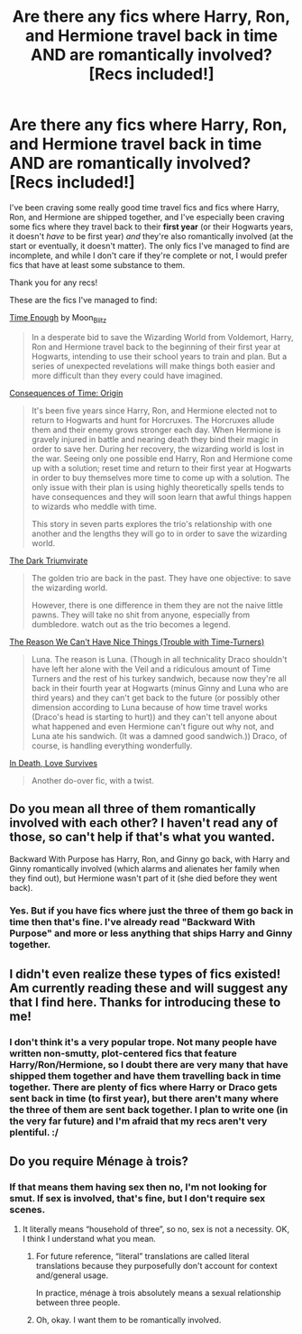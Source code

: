 #+TITLE: Are there any fics where Harry, Ron, and Hermione travel back in time AND are romantically involved? [Recs included!]

* Are there any fics where Harry, Ron, and Hermione travel back in time AND are romantically involved? [Recs included!]
:PROPERTIES:
:Author: CyberWolfWrites
:Score: 11
:DateUnix: 1617791635.0
:DateShort: 2021-Apr-07
:FlairText: Request
:END:
I've been craving some really good time travel fics and fics where Harry, Ron, and Hermione are shipped together, and I've especially been craving some fics where they travel back to their *first year* (or their Hogwarts years, it doesn't /have/ to be first year) /and/ they're also romantically involved (at the start or eventually, it doesn't matter). The only fics I've managed to find are incomplete, and while I don't care if they're complete or not, I would prefer fics that have at least some substance to them.

Thank you for any recs!

These are the fics I've managed to find:

[[https://archiveofourown.org/works/28139712/chapters/68949501][Time Enough]] by Moon_Blitz

#+begin_quote
  In a desperate bid to save the Wizarding World from Voldemort, Harry, Ron and Hermione travel back to the beginning of their first year at Hogwarts, intending to use their school years to train and plan. But a series of unexpected revelations will make things both easier and more difficult than they every could have imagined.
#+end_quote

[[https://archiveofourown.org/works/17975564/chapters/42458912][Consequences of Time: Origin]]

#+begin_quote
  It's been five years since Harry, Ron, and Hermione elected not to return to Hogwarts and hunt for Horcruxes. The Horcruxes allude them and their enemy grows stronger each day. When Hermione is gravely injured in battle and nearing death they bind their magic in order to save her. During her recovery, the wizarding world is lost in the war. Seeing only one possible end Harry, Ron and Hermione come up with a solution; reset time and return to their first year at Hogwarts in order to buy themselves more time to come up with a solution. The only issue with their plan is using highly theoretically spells tends to have consequences and they will soon learn that awful things happen to wizards who meddle with time.

  This story in seven parts explores the trio's relationship with one another and the lengths they will go to in order to save the wizarding world.
#+end_quote

[[https://archiveofourown.org/works/25924564/chapters/63009229][The Dark Triumvirate]]

#+begin_quote
  The golden trio are back in the past. They have one objective: to save the wizarding world.

  However, there is one difference in them they are not the naive little pawns. They will take no shit from anyone, especially from dumbledore. watch out as the trio becomes a legend.
#+end_quote

[[https://archiveofourown.org/works/3915808/chapters/8766055][The Reason We Can't Have Nice Things (Trouble with Time-Turners)]]

#+begin_quote
  Luna. The reason is Luna. (Though in all technicality Draco shouldn't have left her alone with the Veil and a ridiculous amount of Time Turners and the rest of his turkey sandwich, because now they're all back in their fourth year at Hogwarts (minus Ginny and Luna who are third years) and they can't get back to the future (or possibly other dimension according to Luna because of how time travel works (Draco's head is starting to hurt)) and they can't tell anyone about what happened and even Hermione can't figure out why not, and Luna ate his sandwich. (It was a damned good sandwich.)) Draco, of course, is handling everything wonderfully.
#+end_quote

[[https://www.fanfiction.net/s/12724602/1/In-Death-Love-Survives][In Death, Love Survives]]

#+begin_quote
  Another do-over fic, with a twist.
#+end_quote


** Do you mean all three of them romantically involved with each other? I haven't read any of those, so can't help if that's what you wanted.

Backward With Purpose has Harry, Ron, and Ginny go back, with Harry and Ginny romantically involved (which alarms and alienates her family when they find out), but Hermione wasn't part of it (she died before they went back).
:PROPERTIES:
:Author: thrawnca
:Score: 3
:DateUnix: 1617795154.0
:DateShort: 2021-Apr-07
:END:

*** Yes. But if you have fics where just the three of them go back in time then that's fine. I've already read "Backward With Purpose" and more or less anything that ships Harry and Ginny together.
:PROPERTIES:
:Author: CyberWolfWrites
:Score: 2
:DateUnix: 1617795683.0
:DateShort: 2021-Apr-07
:END:


** I didn't even realize these types of fics existed! Am currently reading these and will suggest any that I find here. Thanks for introducing these to me!
:PROPERTIES:
:Score: 3
:DateUnix: 1617819835.0
:DateShort: 2021-Apr-07
:END:

*** I don't think it's a very popular trope. Not many people have written non-smutty, plot-centered fics that feature Harry/Ron/Hermione, so I doubt there are very many that have shipped them together and have them travelling back in time together. There are plenty of fics where Harry or Draco gets sent back in time (to first year), but there aren't many where the three of them are sent back together. I plan to write one (in the very far future) and I'm afraid that my recs aren't very plentiful. :/
:PROPERTIES:
:Author: CyberWolfWrites
:Score: 1
:DateUnix: 1617825490.0
:DateShort: 2021-Apr-08
:END:


** Do you require Ménage à trois?
:PROPERTIES:
:Author: ceplma
:Score: 2
:DateUnix: 1617795791.0
:DateShort: 2021-Apr-07
:END:

*** If that means them having sex then no, I'm not looking for smut. If sex is involved, that's fine, but I don't require sex scenes.
:PROPERTIES:
:Author: CyberWolfWrites
:Score: 6
:DateUnix: 1617795910.0
:DateShort: 2021-Apr-07
:END:

**** It literally means “household of three”, so no, sex is not a necessity. OK, I think I understand what you mean.
:PROPERTIES:
:Author: ceplma
:Score: 2
:DateUnix: 1617795994.0
:DateShort: 2021-Apr-07
:END:

***** For future reference, “literal” translations are called literal translations because they purposefully don't account for context and/general usage.

In practice, ménage à trois absolutely means a sexual relationship between three people.
:PROPERTIES:
:Author: FerusGrim
:Score: 4
:DateUnix: 1617810788.0
:DateShort: 2021-Apr-07
:END:


***** Oh, okay. I want them to be romantically involved.
:PROPERTIES:
:Author: CyberWolfWrites
:Score: 1
:DateUnix: 1617796370.0
:DateShort: 2021-Apr-07
:END:
